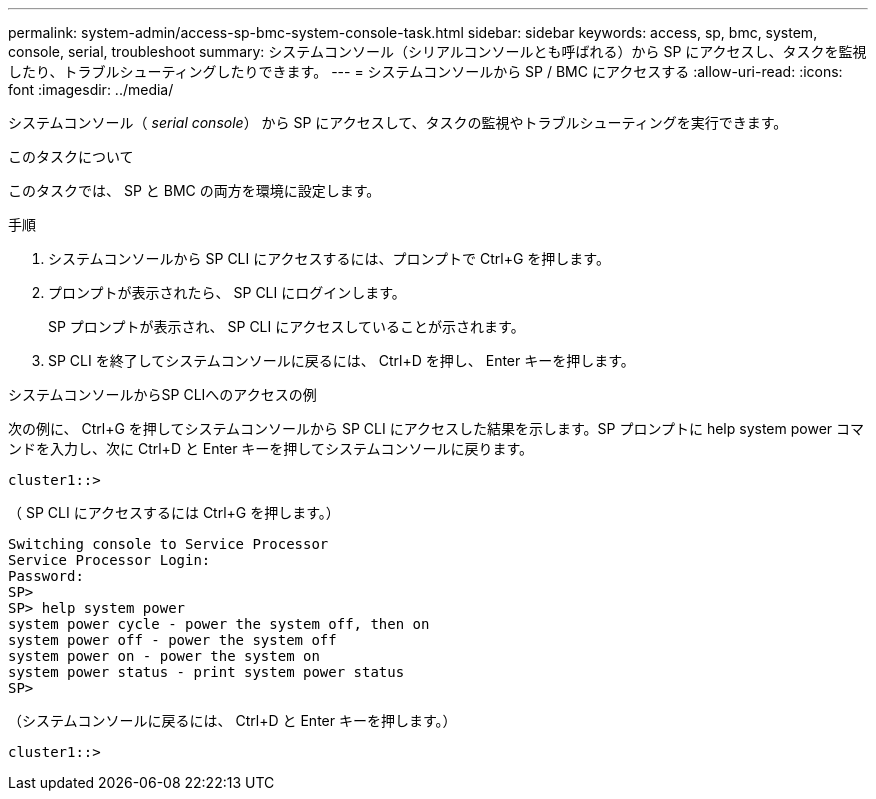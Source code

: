 ---
permalink: system-admin/access-sp-bmc-system-console-task.html 
sidebar: sidebar 
keywords: access, sp, bmc, system, console, serial, troubleshoot 
summary: システムコンソール（シリアルコンソールとも呼ばれる）から SP にアクセスし、タスクを監視したり、トラブルシューティングしたりできます。 
---
= システムコンソールから SP / BMC にアクセスする
:allow-uri-read: 
:icons: font
:imagesdir: ../media/


[role="lead"]
システムコンソール（ _serial console_） から SP にアクセスして、タスクの監視やトラブルシューティングを実行できます。

.このタスクについて
このタスクでは、 SP と BMC の両方を環境に設定します。

.手順
. システムコンソールから SP CLI にアクセスするには、プロンプトで Ctrl+G を押します。
. プロンプトが表示されたら、 SP CLI にログインします。
+
SP プロンプトが表示され、 SP CLI にアクセスしていることが示されます。

. SP CLI を終了してシステムコンソールに戻るには、 Ctrl+D を押し、 Enter キーを押します。


.システムコンソールからSP CLIへのアクセスの例
次の例に、 Ctrl+G を押してシステムコンソールから SP CLI にアクセスした結果を示します。SP プロンプトに help system power コマンドを入力し、次に Ctrl+D と Enter キーを押してシステムコンソールに戻ります。

[listing]
----
cluster1::>
----
（ SP CLI にアクセスするには Ctrl+G を押します。）

[listing]
----
Switching console to Service Processor
Service Processor Login:
Password:
SP>
SP> help system power
system power cycle - power the system off, then on
system power off - power the system off
system power on - power the system on
system power status - print system power status
SP>
----
（システムコンソールに戻るには、 Ctrl+D と Enter キーを押します。）

[listing]
----
cluster1::>
----